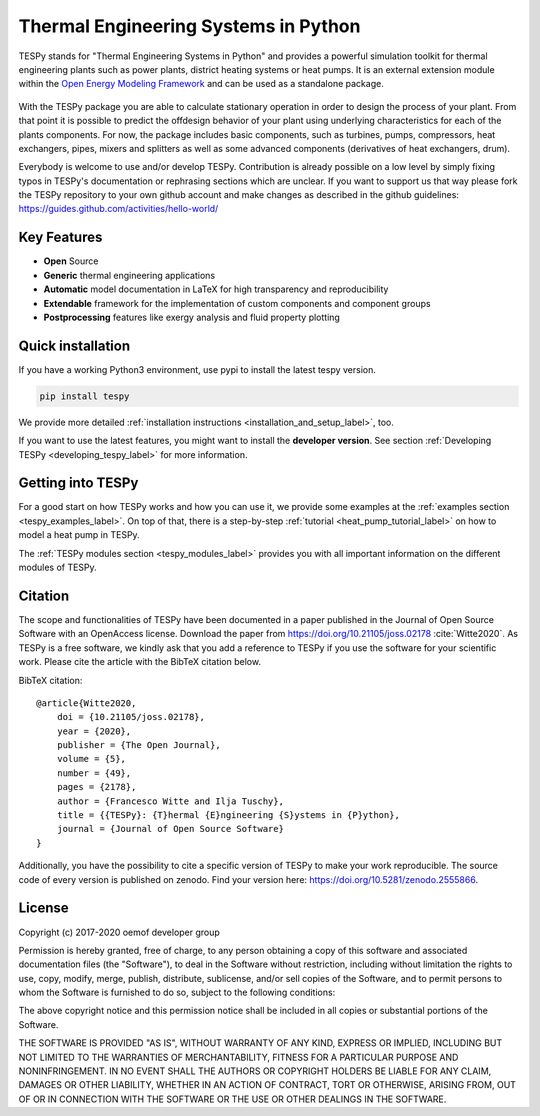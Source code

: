 ~~~~~~~~~~~~~~~~~~~~~~~~~~~~~~~~~~~~~
Thermal Engineering Systems in Python
~~~~~~~~~~~~~~~~~~~~~~~~~~~~~~~~~~~~~

TESPy stands for "Thermal Engineering Systems in Python" and provides a
powerful simulation toolkit for thermal engineering plants such as power
plants, district heating systems or heat pumps. It is an external extension
module within the `Open Energy Modeling Framework <https://oemof.org/>`_ and
can be used as a standalone package.

.. figure:: api/_images/logo_tespy_big.svg
    :align: center

With the TESPy package you are able to calculate stationary operation in order
to design the process of your plant. From that point it is possible to
predict the offdesign behavior of your plant using underlying characteristics
for each of the plants components. For now, the package includes basic
components, such as turbines, pumps, compressors, heat exchangers, pipes,
mixers and splitters as well as some advanced components
(derivatives of heat exchangers, drum).

Everybody is welcome to use and/or develop TESPy. Contribution is already
possible on a low level by simply fixing typos in TESPy's documentation or
rephrasing sections which are unclear. If you want to support us that way
please fork the TESPy repository to your own github account and make
changes as described in the github guidelines:
https://guides.github.com/activities/hello-world/

Key Features
============
* **Open** Source
* **Generic** thermal engineering applications
* **Automatic** model documentation in LaTeX for high transparency and
  reproducibility
* **Extendable** framework for the implementation of custom components and
  component groups
* **Postprocessing** features like exergy analysis and fluid property plotting

.. contents::
    :depth: 1
    :local:
    :backlinks: top

Quick installation
==================

If you have a working Python3 environment, use pypi to install the latest
tespy version.

.. code:: bash

    pip install tespy

We provide more detailed
:ref:`installation instructions <installation_and_setup_label>`, too.

If you want to use the latest features, you might want to install the
**developer version**. See section
:ref:`Developing TESPy <developing_tespy_label>` for more information.

Getting into TESPy
==================

For a good start on how TESPy works and how you can use it, we provide some
examples at the :ref:`examples section <tespy_examples_label>`. On top of that,
there is a step-by-step :ref:`tutorial <heat_pump_tutorial_label>` on how to
model a heat pump in TESPy.

The :ref:`TESPy modules section <tespy_modules_label>` provides you
with all important information on the different modules of TESPy.

Citation
========

The scope and functionalities of TESPy have been documented in a paper
published in the Journal of Open Source Software with an OpenAccess license.
Download the paper from https://doi.org/10.21105/joss.02178 :cite:`Witte2020`.
As TESPy is a free software, we kindly ask that you add a reference to TESPy
if you use the software for your scientific work. Please cite the article with
the BibTeX citation below.

BibTeX citation::

    @article{Witte2020,
        doi = {10.21105/joss.02178},
        year = {2020},
        publisher = {The Open Journal},
        volume = {5},
        number = {49},
        pages = {2178},
        author = {Francesco Witte and Ilja Tuschy},
        title = {{TESPy}: {T}hermal {E}ngineering {S}ystems in {P}ython},
        journal = {Journal of Open Source Software}
    }

Additionally, you have the possibility to cite a specific version of TESPy to
make your work reproducible. The source code of every version is published on
zenodo. Find your version here: https://doi.org/10.5281/zenodo.2555866.

License
=======

Copyright (c) 2017-2020 oemof developer group

Permission is hereby granted, free of charge, to any person obtaining a copy
of this software and associated documentation files (the "Software"), to deal
in the Software without restriction, including without limitation the rights
to use, copy, modify, merge, publish, distribute, sublicense, and/or sell
copies of the Software, and to permit persons to whom the Software is
furnished to do so, subject to the following conditions:

The above copyright notice and this permission notice shall be included in all
copies or substantial portions of the Software.

THE SOFTWARE IS PROVIDED "AS IS", WITHOUT WARRANTY OF ANY KIND, EXPRESS OR
IMPLIED, INCLUDING BUT NOT LIMITED TO THE WARRANTIES OF MERCHANTABILITY,
FITNESS FOR A PARTICULAR PURPOSE AND NONINFRINGEMENT. IN NO EVENT SHALL THE
AUTHORS OR COPYRIGHT HOLDERS BE LIABLE FOR ANY CLAIM, DAMAGES OR OTHER
LIABILITY, WHETHER IN AN ACTION OF CONTRACT, TORT OR OTHERWISE, ARISING FROM,
OUT OF OR IN CONNECTION WITH THE SOFTWARE OR THE USE OR OTHER DEALINGS IN THE
SOFTWARE.
